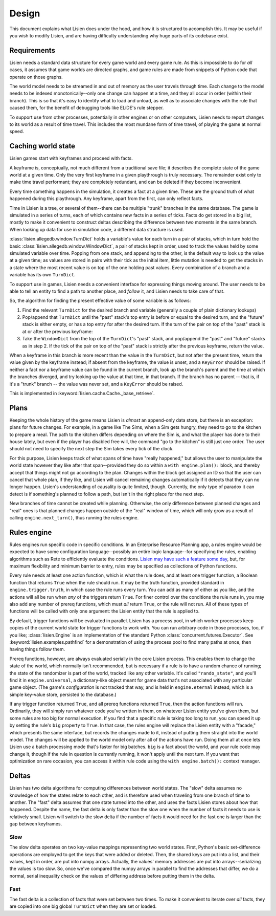.. _design:

########
 Design
########

This document explains what Lisien does under the hood, and how it is
structured to accomplish this. It may be useful if you wish to modify
Lisien, and are having difficulty understanding why huge parts of its
codebase exist.

**************
 Requirements
**************

Lisien needs a standard data structure for every game world and every
game rule. As this is impossible to do for *all* cases, it assumes that
game worlds are directed graphs, and game rules are made from snippets
of Python code that operate on those graphs.

The world model needs to be streamed in and out of memory as the user
travels through time. Each change to the model needs to be indexed
monotonically--only one change can happen at a time, and they all occur
in order (within their branch). This is so that it's easy to identify
what to load and unload, as well as to associate changes with the rule
that caused them, for the benefit of debugging tools like ELiDE's rule
stepper.

To support use from other processes, potentially in other engines or on
other computers, Lisien needs to report changes to its world as a result
of time travel. This includes the most mundane form of time travel, of
playing the game at normal speed.

*********************
 Caching world state
*********************

Lisien games start with keyframes and proceed with facts.

A keyframe is, conceptually, not much different from a traditional save
file; it describes the complete state of the game world at a given time.
Only the very first keyframe in a given playthrough is truly necessary.
The remainder exist only to make time travel performant; they are
completely redundant, and can be deleted if they become inconvenient.

Every time something happens in the simulation, it creates a fact at a
given time. These are the ground truth of what happened during this
playthrough. Any keyframe, apart from the first, can only reflect facts.

Time in Lisien is a tree, or several of them--there can be multiple
"trunk" branches in the same database. The game is simulated in a series
of turns, each of which contains new facts in a series of ticks. Facts
do get stored in a big list, mostly to make it convenient to construct
deltas describing the difference between two moments in the same branch.
When looking up data for use in simulation code, a different data
structure is used.

:class:`lisien.allegedb.window.TurnDict` holds a variable's value for
each turn in a pair of stacks, which in turn hold the basic
:class:`lisien.allegedb.window.WindowDict`, a pair of stacks kept in
order, used to track the values held by some simulated variable over
time. Popping from one stack, and appending to the other, is the default
way to look up the value at a given time; as values are stored in pairs
with their tick as the initial item, little mutation is needed to get
the stacks in a state where the most recent value is on top of the one
holding past values. Every combination of a branch and a variable has
its own ``TurnDict``.

To support use in games, Lisien needs a convenient interface for
expressing things moving around. The user needs to be able to tell an
entity to find a path to another place, and *follow* it, and Lisien
needs to take care of that.

So, the algorithm for finding the present effective value of some
variable is as follows:

#. Find the relevant ``TurnDict`` for the desired branch and variable
   (generally a couple of plain dictionary lookups)

#. Pop/append that ``TurnDict`` until the "past" stack's top entry is
   before or equal to the desired turn, and the "future" stack is either
   empty, or has a top entry for after the desired turn. If the turn of
   the pair on top of the "past" stack is at or after the previous
   keyframe:

#. Take the ``WindowDict`` from the top of the ``TurnDict``'s "past"
   stack, and pop/append the "past" and "future" stacks as in step 2. If
   the tick of the pair on top of the "past" stack is strictly after the
   previous keyframe, return the value.

When a keyframe in this branch is more recent than the value in the
``TurnDict``, but not after the present time, return the value given by
the keyframe instead; if absent from the keyframe, the value is unset,
and a ``KeyError`` should be raised. If neither a fact nor a keyframe
value can be found in the current branch, look up the branch's parent
and the time at which the branches diverged, and try looking up the
value at that time, in that branch. If the branch has no parent -- that
is, if it's a "trunk" branch -- the value was never set, and a
``KeyError`` should be raised.

This is implemented in :keyword:`lisien.cache.Cache._base_retrieve`.

*******
 Plans
*******

Keeping the whole history of the game means Lisien is *almost* an
append-only data store, but there is an exception: plans for future
changes. For example, in a game like The Sims, when a Sim gets hungry,
they need to go to the kitchen to prepare a meal. The path to the
kitchen differs depending on where the Sim is, and what the player has
done to their house lately, but even if the player has disabled free
will, the command "go to the kitchen" is still just one order. The user
should not need to specify the next step the Sim takes every tick of the
clock.

For this purpose, Lisien keeps track of what spans of time have "really
happened," but allows the user to manipulate the world state however
they like after that span--provided they do so within a ``with
engine.plan():`` block, and thereby accept that things might not go
according to the plan. Changes within the block get assigned an ID so
that the user can cancel that whole plan, if they like, and Lisien will
cancel remaining changes automatically if it detects that they can no
longer happen. Lisien's understanding of causality is quite limited,
though. Currently, the only type of paradox it can detect is if
something's planned to follow a path, but isn't in the right place for
the next step.

New branches of time cannot be created while planning. Otherwise, the
only difference between planned changes and "real" ones is that planned
changes happen outside of the "real" window of time, which will only
grow as a result of calling ``engine.next_turn()``, thus running the
rules engine.

**************
 Rules engine
**************

Rules engines run specific code in specific conditions. In an Enterprise
Resource Planning app, a rules engine would be expected to have some
configuration language--possibly an entire logic language--for
specifying the rules, enabling algorithms such as Rete to efficiently
evaluate the conditions. `Lisien may have such a feature some day`_,
but, for maximum flexibility and minimum barrier to entry, rules may be
specified as collections of Python functions.

Every rule needs at least one action function, which is what the rule
does, and at least one trigger function, a Boolean function that returns
``True`` when the rule should run. It may be the truth function,
provided standard in ``engine.trigger.truth``, in which case the rule
runs every turn. You can add as many of either as you like, and the
actions will all be run when *any* of the triggers return ``True``. For
finer control over the conditions the rule runs in, you may also add any
number of prereq functions, which must *all* return ``True``, or the
rule will not run. All of these types of functions will be called with
only one argument: the Lisien entity that the rule is applied to.

By default, trigger functions will be evaluated in parallel. Lisien has
a process pool, in which worker processes keep copies of the current
world state for trigger functions to work with. You can run arbitrary
code in those processes, too, if you like; :class:`lisien.Engine` is an
implementation of the standard Python
:class:`concurrent.futures.Executor`. See
:keyword:`lisien.examples.pathfind` for a demonstration of using the
process pool to find many paths at once, then having things follow them.

Prereq functions, however, are always evaluated serially in the core
Lisien process. This enables them to change the state of the world,
which normally isn't recommended, but is necessary if a rule is to have
a random chance of running; the state of the randomizer is part of the
world, tracked like any other variable. It's called ``"rando_state"``,
and you'll find it in ``engine.universal``, a dictionary-like object
meant for game data that's not associated with any particular game
object. (The game's *configuration* is not tracked that way, and is held
in ``engine.eternal`` instead, which is a simple key-value store,
persisted to the database.)

If any trigger function returned ``True``, and all prereq functions
returned ``True``, then the action functions will run. Ordinarily, they
will simply run whatever code you've written in them, on whatever Lisien
entity you've given them, but some rules are too big for normal
execution. If you find that a specific rule is taking too long to run,
you can speed it up by setting the rule's ``big`` property to ``True``.
In that case, the rules engine will replace the Lisien entity with a
"facade," which presents the same interface, but records the changes
made to it, instead of putting them straight into the world model. The
changes will be applied to the world model only after all of the actions
have run. Doing them all at once lets Lisien use a batch processing mode
that's faster for big batches. ``big`` is a fact about the world, and
your rule code may change it, though if the rule in question is
currently running, it won't apply until the next turn. If you want that
optimization on rare occasion, you can access it within rule code using
the ``with engine.batch():`` context manager.

********
 Deltas
********

Lisien has two delta algorithms for computing differences between world
states. The "slow" delta assumes no knowledge of how the states relate
to each other, and is therefore used when traveling from one branch of
time to another. The "fast" delta assumes that one state turned into the
other, and uses the facts Lisien stores about how that happened. Despite
the name, the fast delta is only faster than the slow one when the
number of facts it needs to use is relatively small. Lisien will switch
to the slow delta if the number of facts it would need for the fast one
is larger than the gap between keyframes.

Slow
====

The slow delta operates on two key-value mappings representing two world
states. First, Python's basic set-difference operations are employed to
get the keys that were added or deleted. Then, the shared keys are put
into a list, and their values, kept in order, are put into numpy arrays.
Actually, the values' memory addresses are put into arrays--serializing
the values is too slow. So, once we've compared the numpy arrays in
parallel to find the addresses that differ, we do a normal, serial
inequality check on the values of differing address before putting them
in the delta.

Fast
====

The fast delta is a collection of facts that were set between two times.
To make it convenient to iterate over *all* facts, they are copied into
one big global ``TurnDict`` when they are set or loaded.

.. _lisien may have such a feature some day: <https://codeberg.org/clayote/Lisien/issues/28>
